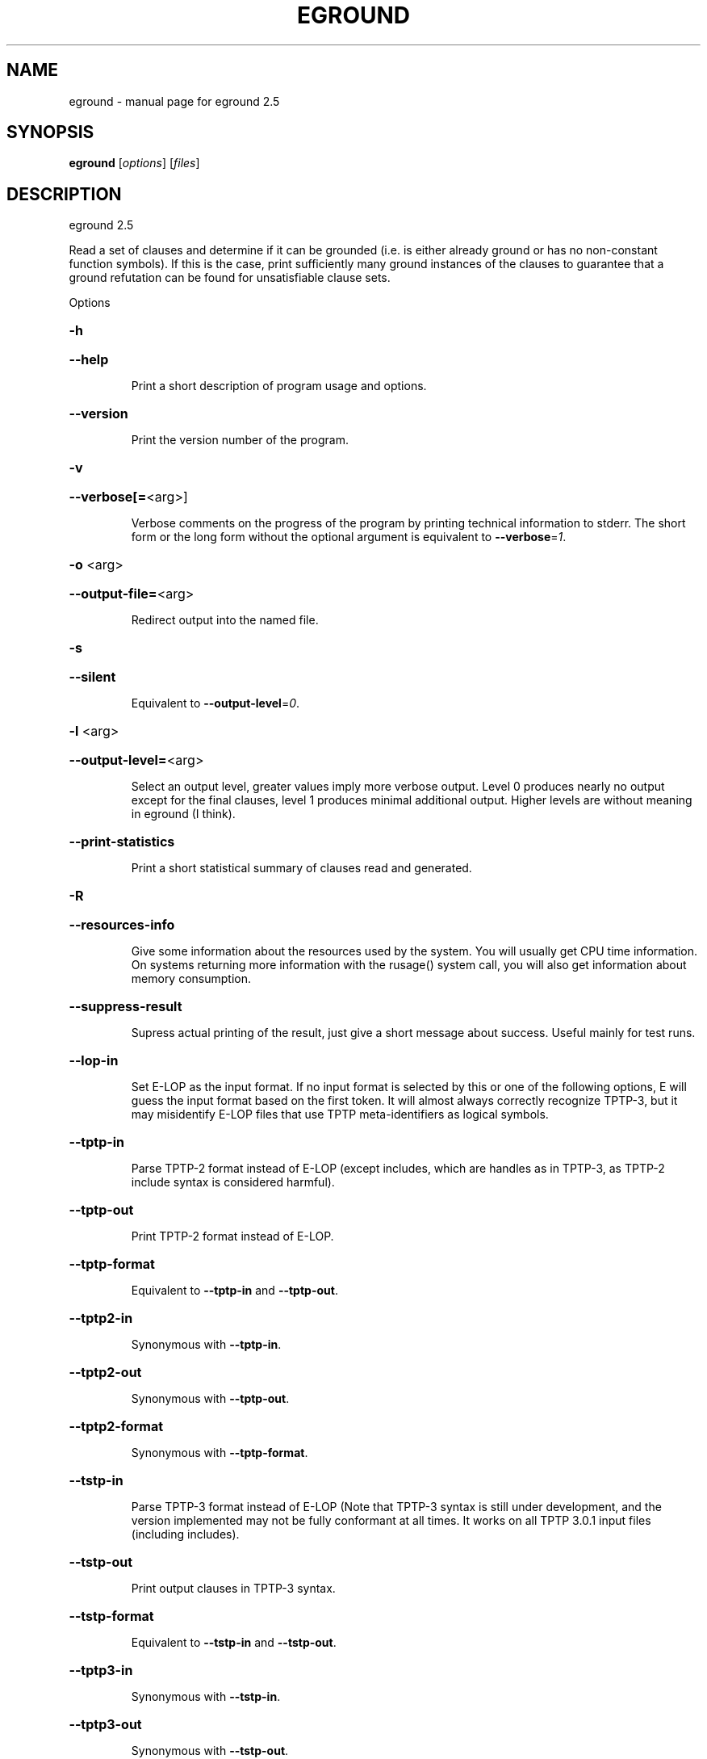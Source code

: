 .\" DO NOT MODIFY THIS FILE!  It was generated by help2man 1.47.16.
.TH EGROUND "1" "July 2020" "eground 2.5" "User Commands"
.SH NAME
eground \- manual page for eground 2.5
.SH SYNOPSIS
.B eground
[\fI\,options\/\fR] [\fI\,files\/\fR]
.SH DESCRIPTION
eground 2.5
.PP
Read a set of clauses and determine if it can be grounded (i.e. is
either already ground or has no non\-constant function symbols). If
this is the case, print sufficiently many ground instances of the
clauses to guarantee that a ground refutation can be found for
unsatisfiable clause sets.
.PP
Options
.HP
\fB\-h\fR
.HP
\fB\-\-help\fR
.IP
Print a short description of program usage and options.
.HP
\fB\-\-version\fR
.IP
Print the version number of the program.
.HP
\fB\-v\fR
.HP
\fB\-\-verbose[=\fR<arg>]
.IP
Verbose comments on the progress of the program by printing technical
information to stderr. The short form or the long form without the
optional argument is equivalent to \fB\-\-verbose\fR=\fI\,1\/\fR.
.HP
\fB\-o\fR <arg>
.HP
\fB\-\-output\-file=\fR<arg>
.IP
Redirect output into the named file.
.HP
\fB\-s\fR
.HP
\fB\-\-silent\fR
.IP
Equivalent to \fB\-\-output\-level\fR=\fI\,0\/\fR.
.HP
\fB\-l\fR <arg>
.HP
\fB\-\-output\-level=\fR<arg>
.IP
Select an output level, greater values imply more verbose output. Level 0
produces nearly no output except for the final clauses, level 1 produces
minimal additional output. Higher levels are without meaning in eground
(I think).
.HP
\fB\-\-print\-statistics\fR
.IP
Print a short statistical summary of clauses read and generated.
.HP
\fB\-R\fR
.HP
\fB\-\-resources\-info\fR
.IP
Give some information about the resources used by the system. You will
usually get CPU time information. On systems returning more information
with the rusage() system call, you will also get information about memory
consumption.
.HP
\fB\-\-suppress\-result\fR
.IP
Supress actual printing of the result, just give a short message about
success. Useful mainly for test runs.
.HP
\fB\-\-lop\-in\fR
.IP
Set E\-LOP as the input format. If no input format is selected by this or
one of the following options, E will guess the input format based on the
first token. It will almost always correctly recognize TPTP\-3, but it may
misidentify E\-LOP files that use TPTP meta\-identifiers as logical
symbols.
.HP
\fB\-\-tptp\-in\fR
.IP
Parse TPTP\-2 format instead of E\-LOP (except includes, which are handles
as in TPTP\-3, as TPTP\-2 include syntax is considered harmful).
.HP
\fB\-\-tptp\-out\fR
.IP
Print TPTP\-2 format instead of E\-LOP.
.HP
\fB\-\-tptp\-format\fR
.IP
Equivalent to \fB\-\-tptp\-in\fR and \fB\-\-tptp\-out\fR.
.HP
\fB\-\-tptp2\-in\fR
.IP
Synonymous with \fB\-\-tptp\-in\fR.
.HP
\fB\-\-tptp2\-out\fR
.IP
Synonymous with \fB\-\-tptp\-out\fR.
.HP
\fB\-\-tptp2\-format\fR
.IP
Synonymous with \fB\-\-tptp\-format\fR.
.HP
\fB\-\-tstp\-in\fR
.IP
Parse TPTP\-3 format instead of E\-LOP (Note that TPTP\-3 syntax is still
under development, and the version implemented may not be fully
conformant at all times. It works on all TPTP 3.0.1 input files
(including includes).
.HP
\fB\-\-tstp\-out\fR
.IP
Print output clauses in TPTP\-3 syntax.
.HP
\fB\-\-tstp\-format\fR
.IP
Equivalent to \fB\-\-tstp\-in\fR and \fB\-\-tstp\-out\fR.
.HP
\fB\-\-tptp3\-in\fR
.IP
Synonymous with \fB\-\-tstp\-in\fR.
.HP
\fB\-\-tptp3\-out\fR
.IP
Synonymous with \fB\-\-tstp\-out\fR.
.HP
\fB\-\-tptp3\-format\fR
.IP
Synonymous with \fB\-\-tstp\-format\fR.
.HP
\fB\-d\fR
.HP
\fB\-\-dimacs\fR
.IP
Print output in the DIMACS format suitable for many propositional
provers.
.HP
\fB\-\-definitional\-cnf[=\fR<arg>]
.IP
Tune the clausification algorithm to introduces definitions for
subformulae to avoid exponential blow\-up. The optional argument is a
fudge factor that determines when definitions are introduced. 0 disables
definitions completely. The default works well. The option without the
optional argument is equivalent to \fB\-\-definitional\-cnf\fR=\fI\,24\/\fR.
.HP
\fB\-\-old\-cnf[=\fR<arg>]
.IP
As the previous option, but use the classical, well\-tested clausification
algorithm as opposed to the newewst one which avoides some algorithmic
pitfalls and hence works better on some exotic formulae. The two may
produce slightly different (but equisatisfiable) clause normal forms. The
option without the optional argument is equivalent to \fB\-\-old\-cnf\fR=\fI\,24\/\fR.
.HP
\fB\-\-miniscope\-limit[=\fR<arg>]
.IP
Set the limit of variables to miniscope per input formula. The build\-in
default is 1000. Only applies to the new (default) clausification
algorithm The option without the optional argument is equivalent to
\fB\-\-miniscope\-limit\fR=\fI\,2147483648\/\fR.
.HP
\fB\-\-split\-tries[=\fR<arg>]
.IP
Determine the number of tries for splitting. If 0, no splitting is
performed. If 1, only variable\-disjoint splits are done. Otherwise, up to
the desired number of variable permutations is tried to find a splitting
subset. The option without the optional argument is equivalent to
\fB\-\-split\-tries\fR=\fI\,1\/\fR.
.HP
\fB\-U\fR
.HP
\fB\-\-no\-unit\-subsumption\fR
.IP
Do not check if clauses are subsumed by previously encountered unit
clauses.
.HP
\fB\-r\fR
.HP
\fB\-\-no\-unit\-resolution\fR
.IP
Do not perform forward\-unit\-resolution on new clauses.
.HP
\fB\-t\fR
.HP
\fB\-\-no\-tautology\-detection\fR
.IP
Do not perform tautology deletion on new clauses.
.HP
\fB\-m\fR <arg>
.HP
\fB\-\-memory\-limit=\fR<arg>
.IP
Limit the memory the system may use. The argument is the allowed amount
of memory in MB. This option may not work everywhere, due to broken
and/or strange behaviour of setrlimit() in some UNIX implementations. It
does work under all tested versions of Solaris and GNU/Linux.
.HP
\fB\-\-cpu\-limit[=\fR<arg>]
.IP
Limit the cpu time the program should run. The optional argument is the
CPU time in seconds. The program will terminate immediately after
reaching the time limit, regardless of internal state. This option may
not work everywhere, due to broken and/or strange behaviour of
setrlimit() in some UNIX implementations. It does work under all tested
versions of Solaris, HP\-UX and GNU/Linux. As a side effect, this option
will inhibit core file writing. The option without the optional argument
is equivalent to \fB\-\-cpu\-limit\fR=\fI\,300\/\fR.
.HP
\fB\-\-soft\-cpu\-limit[=\fR<arg>]
.IP
Limit the cpu time spend in grounding. After the time expires, the prover
will print an partial system. The option without the optional argument is
equivalent to \fB\-\-soft\-cpu\-limit\fR=\fI\,310\/\fR.
.HP
\fB\-i\fR
.HP
\fB\-\-add\-one\-instance\fR
.IP
If the grounding procedure runs out of time or memory, try to add at
least one instance of each clause to the set. This might fail for  really
large clause sets, since the reserve memory kept for this purpose may be
insufficient.
.HP
\fB\-g\fR <arg>
.HP
\fB\-\-give\-up=\fR<arg>
.IP
Give up early if the problem is unlikely to be reasonably small. If run
without constraints, the programm will give up if the clause with the
largest number of instances will be expanded into more than this number
of instances. If run with contraints, the program keeps a running count
and will terminate if the estimated total number of clauses would exceed
this value . A value of 0 will leave this test disabled.
.HP
\fB\-c\fR
.HP
\fB\-\-constraints\fR
.IP
Use global purity constraints to restrict the number of instantiations
done.
.HP
\fB\-C\fR
.HP
\fB\-\-local\-constraints\fR
.IP
Use local purity constraints to further restrict the number of
instantiations done. Implies the previous option. Not yet implemented!
Note to self: Split clauses need to get fresh variables if this is to
work!
.HP
\fB\-M\fR
.HP
\fB\-\-fix\-minisat\fR
.IP
Fix the preamble to include only the maximum variable index, to
compensate for MiniSAT's problematic interpretation of the DIMAC syntax.
.SH "REPORTING BUGS"
.PP
Report bugs to <schulz@eprover.org>. Please include the following, if
possible:
.PP
* The version of the package as reported by \fBeprover \-\-version\fR.
.PP
* The operating system and version.
.PP
* The exact command line that leads to the unexpected behaviour.
.PP
* A description of what you expected and what actually happend.
.PP
* If possible all input files necessary to reproduce the bug.
.SH COPYRIGHT
Copyright 1998\-2020 by Stephan Schulz, schulz@eprover.org,
and the E contributors (see DOC/CONTRIBUTORS).
.PP
This program is a part of the distribution of the equational theorem
prover E. You can find the latest version of the E distribution
as well as additional information at
http://www.eprover.org
.PP
This program is free software; you can redistribute it and/or modify
it under the terms of the GNU General Public License as published by
the Free Software Foundation; either version 2 of the License, or
(at your option) any later version.
.PP
This program is distributed in the hope that it will be useful,
but WITHOUT ANY WARRANTY; without even the implied warranty of
MERCHANTABILITY or FITNESS FOR A PARTICULAR PURPOSE.  See the
GNU General Public License for more details.
.PP
You should have received a copy of the GNU General Public License
along with this program (it should be contained in the top level
directory of the distribution in the file COPYING); if not, write to
the Free Software Foundation, Inc., 59 Temple Place, Suite 330,
Boston, MA  02111\-1307 USA
.PP
The original copyright holder can be contacted via email or as
.PP
Stephan Schulz
DHBW Stuttgart
Fakultaet Technik
Informatik
Rotebuehlplatz 41
70178 Stuttgart
Germany
